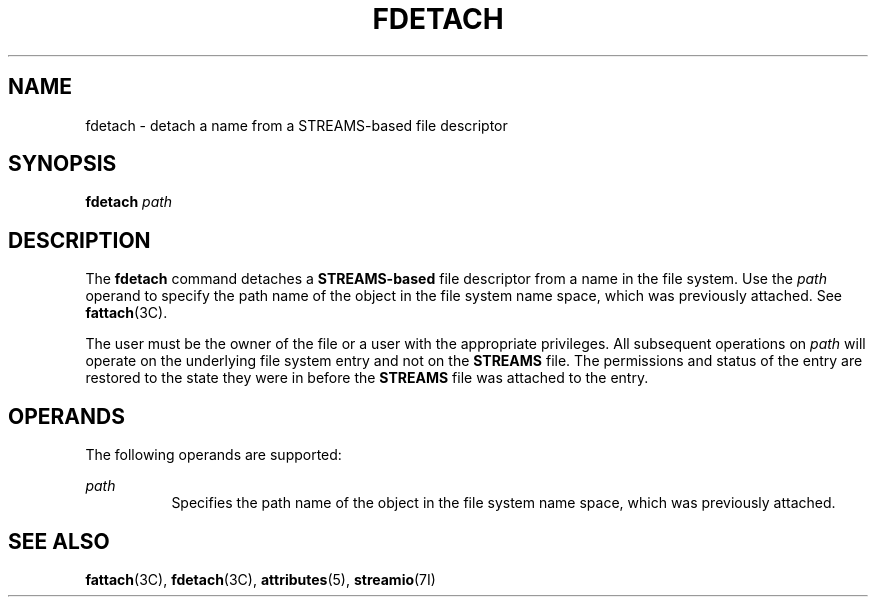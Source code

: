 '\" te
.\"  Copyright 1989 AT&T Copyright (c) 1997 Sun Microsystems, Inc. All Rights Reserved.
.\" The contents of this file are subject to the terms of the Common Development and Distribution License (the "License").  You may not use this file except in compliance with the License.
.\" You can obtain a copy of the license at usr/src/OPENSOLARIS.LICENSE or http://www.opensolaris.org/os/licensing.  See the License for the specific language governing permissions and limitations under the License.
.\" When distributing Covered Code, include this CDDL HEADER in each file and include the License file at usr/src/OPENSOLARIS.LICENSE.  If applicable, add the following below this CDDL HEADER, with the fields enclosed by brackets "[]" replaced with your own identifying information: Portions Copyright [yyyy] [name of copyright owner]
.TH FDETACH 8 "Jul 5, 1990"
.SH NAME
fdetach \- detach a name from a STREAMS-based file descriptor
.SH SYNOPSIS
.LP
.nf
\fBfdetach\fR \fIpath\fR
.fi

.SH DESCRIPTION
.sp
.LP
The \fBfdetach\fR command detaches a \fBSTREAMS-based\fR file descriptor from a
name in the file system. Use the \fIpath\fR operand to specify the path name of
the object in the file system name space, which was previously attached. See
\fBfattach\fR(3C).
.sp
.LP
The user must be the owner of the file or a user with the appropriate
privileges. All subsequent operations on \fIpath\fR will operate on the
underlying file system entry and not on the \fBSTREAMS\fR file. The permissions
and status of the entry are restored to the state they were in before the
\fBSTREAMS\fR file was attached to the entry.
.SH OPERANDS
.sp
.LP
The following operands are supported:
.sp
.ne 2
.na
\fB\fIpath\fR\fR
.ad
.RS 8n
Specifies the path name of the object in the file system name space, which was
previously attached.
.RE

.SH SEE ALSO
.sp
.LP
\fBfattach\fR(3C), \fBfdetach\fR(3C), \fBattributes\fR(5), \fBstreamio\fR(7I)
.sp
.LP
\fI\fR
